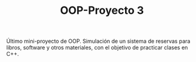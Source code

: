 #+TITLE: OOP-Proyecto 3

Último mini-proyecto de OOP.
Simulación de un sistema de reservas para libros, software y otros materiales, con el objetivo de practicar clases en C++.
